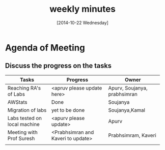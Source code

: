 #+Title:  weekly minutes 
#+Date:   [2014-10-22 Wednesday]

* Agenda of Meeting
** Discuss the progress on the tasks
| Tasks                        | Progress                           | Owner                        |
|------------------------------+------------------------------------+------------------------------|
| Reaching RA's of Labs        | <apruv please update here>         | Apurv, Soujanya, prabhsimran |
|------------------------------+------------------------------------+------------------------------|
| AWStats                      | Done                               | Soujanya                     |
|------------------------------+------------------------------------+------------------------------|
| Migration of labs            | yet to be done                     | Soujanya,Kamal               |
|------------------------------+------------------------------------+------------------------------|
| Labs tested on local machine | <apurv please update>              | Apurv                        |
|------------------------------+------------------------------------+------------------------------|
| Meeting with Prof Suresh     | <Prabhsimran and Kaveri to update> | Prabhsimram, Kaveri          |
|------------------------------+------------------------------------+------------------------------|
|                              |                                    |                              |


